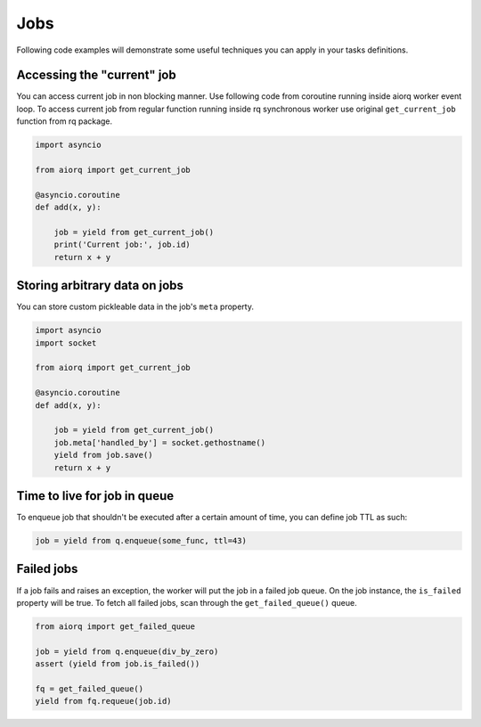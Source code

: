 Jobs
====

Following code examples will demonstrate some useful techniques you
can apply in your tasks definitions.

Accessing the "current" job
---------------------------

You can access current job in non blocking manner.  Use following code
from coroutine running inside aiorq worker event loop.  To access
current job from regular function running inside rq synchronous worker
use original ``get_current_job`` function from rq package.

.. code:: python

    import asyncio

    from aiorq import get_current_job

    @asyncio.coroutine
    def add(x, y):

        job = yield from get_current_job()
        print('Current job:', job.id)
        return x + y

Storing arbitrary data on jobs
------------------------------

You can store custom pickleable data in the job's ``meta`` property.

.. code:: python

    import asyncio
    import socket

    from aiorq import get_current_job

    @asyncio.coroutine
    def add(x, y):

        job = yield from get_current_job()
        job.meta['handled_by'] = socket.gethostname()
        yield from job.save()
        return x + y

Time to live for job in queue
-----------------------------

To enqueue job that shouldn't be executed after a certain amount of
time, you can define job TTL as such:

.. code:: python

    job = yield from q.enqueue(some_func, ttl=43)

Failed jobs
-----------

If a job fails and raises an exception, the worker will put the job in
a failed job queue.  On the job instance, the ``is_failed`` property
will be true.  To fetch all failed jobs, scan through the
``get_failed_queue()`` queue.

.. code:: python

    from aiorq import get_failed_queue

    job = yield from q.enqueue(div_by_zero)
    assert (yield from job.is_failed())

    fq = get_failed_queue()
    yield from fq.requeue(job.id)

